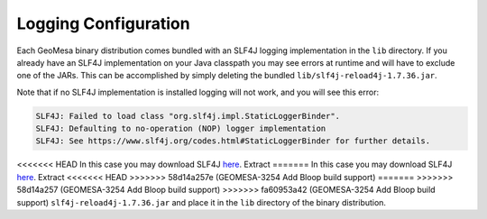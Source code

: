 

.. _slf4j_configuration:

Logging Configuration
=====================

Each GeoMesa binary distribution comes bundled with an SLF4J logging implementation in the ``lib`` directory. If
you already have an SLF4J implementation on your Java classpath you may see errors at runtime and will have to
exclude one of the JARs. This can be accomplished by simply deleting the bundled ``lib/slf4j-reload4j-1.7.36.jar``.

Note that if no SLF4J implementation is installed logging will not work, and you will see this error:

.. code::

    SLF4J: Failed to load class "org.slf4j.impl.StaticLoggerBinder".
    SLF4J: Defaulting to no-operation (NOP) logger implementation
    SLF4J: See https://www.slf4j.org/codes.html#StaticLoggerBinder for further details.

<<<<<<< HEAD
In this case you may download SLF4J `here <https://www.slf4j.org/download.html>`__. Extract
=======
In this case you may download SLF4J `here <http://www.slf4j.org/download.html>`__. Extract
<<<<<<< HEAD
>>>>>>> 58d14a257e (GEOMESA-3254 Add Bloop build support)
=======
>>>>>>> 58d14a257 (GEOMESA-3254 Add Bloop build support)
>>>>>>> fa60953a42 (GEOMESA-3254 Add Bloop build support)
``slf4j-reload4j-1.7.36.jar`` and place it in the ``lib`` directory of the binary distribution.
